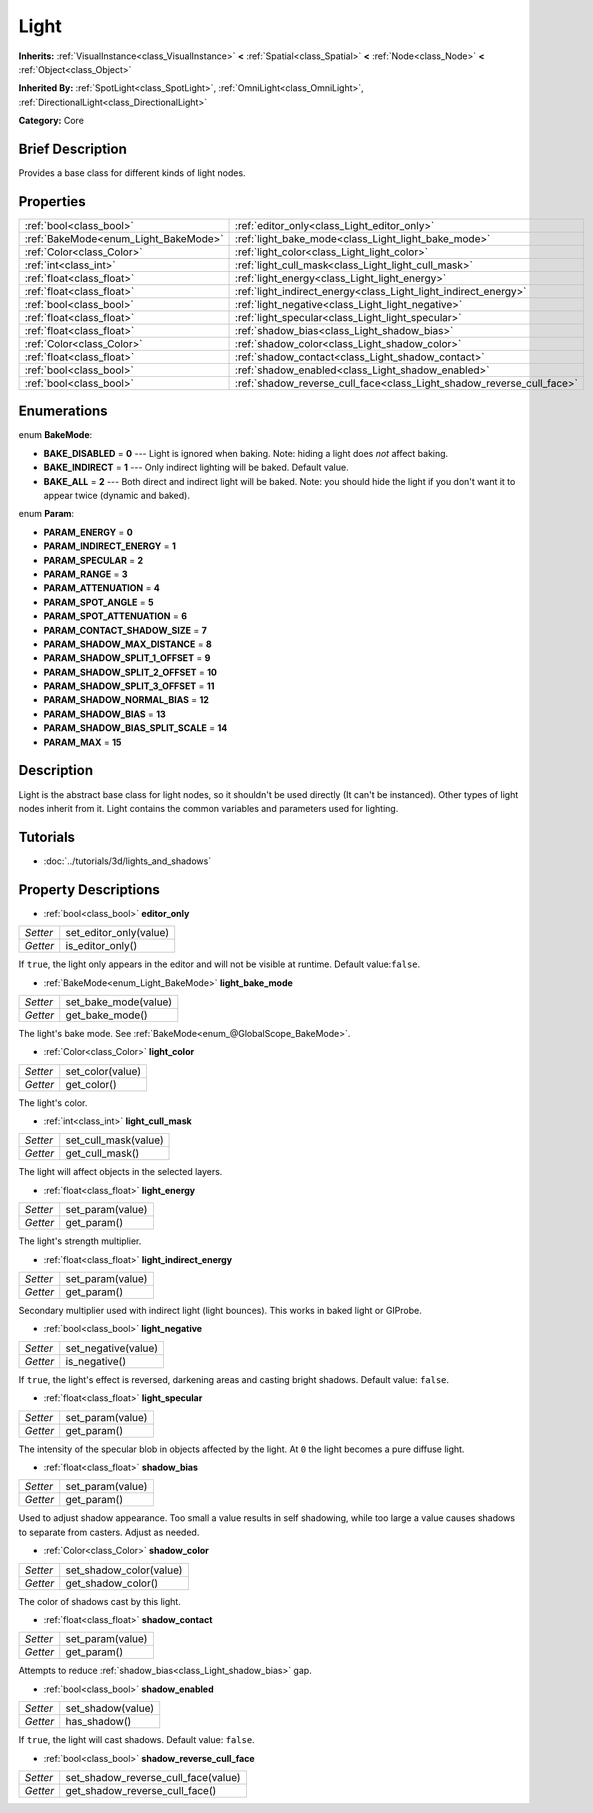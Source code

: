 .. Generated automatically by doc/tools/makerst.py in Godot's source tree.
.. DO NOT EDIT THIS FILE, but the Light.xml source instead.
.. The source is found in doc/classes or modules/<name>/doc_classes.

.. _class_Light:

Light
=====

**Inherits:** :ref:`VisualInstance<class_VisualInstance>` **<** :ref:`Spatial<class_Spatial>` **<** :ref:`Node<class_Node>` **<** :ref:`Object<class_Object>`

**Inherited By:** :ref:`SpotLight<class_SpotLight>`, :ref:`OmniLight<class_OmniLight>`, :ref:`DirectionalLight<class_DirectionalLight>`

**Category:** Core

Brief Description
-----------------

Provides a base class for different kinds of light nodes.

Properties
----------

+--------------------------------------+-----------------------------------------------------------------------+
| :ref:`bool<class_bool>`              | :ref:`editor_only<class_Light_editor_only>`                           |
+--------------------------------------+-----------------------------------------------------------------------+
| :ref:`BakeMode<enum_Light_BakeMode>` | :ref:`light_bake_mode<class_Light_light_bake_mode>`                   |
+--------------------------------------+-----------------------------------------------------------------------+
| :ref:`Color<class_Color>`            | :ref:`light_color<class_Light_light_color>`                           |
+--------------------------------------+-----------------------------------------------------------------------+
| :ref:`int<class_int>`                | :ref:`light_cull_mask<class_Light_light_cull_mask>`                   |
+--------------------------------------+-----------------------------------------------------------------------+
| :ref:`float<class_float>`            | :ref:`light_energy<class_Light_light_energy>`                         |
+--------------------------------------+-----------------------------------------------------------------------+
| :ref:`float<class_float>`            | :ref:`light_indirect_energy<class_Light_light_indirect_energy>`       |
+--------------------------------------+-----------------------------------------------------------------------+
| :ref:`bool<class_bool>`              | :ref:`light_negative<class_Light_light_negative>`                     |
+--------------------------------------+-----------------------------------------------------------------------+
| :ref:`float<class_float>`            | :ref:`light_specular<class_Light_light_specular>`                     |
+--------------------------------------+-----------------------------------------------------------------------+
| :ref:`float<class_float>`            | :ref:`shadow_bias<class_Light_shadow_bias>`                           |
+--------------------------------------+-----------------------------------------------------------------------+
| :ref:`Color<class_Color>`            | :ref:`shadow_color<class_Light_shadow_color>`                         |
+--------------------------------------+-----------------------------------------------------------------------+
| :ref:`float<class_float>`            | :ref:`shadow_contact<class_Light_shadow_contact>`                     |
+--------------------------------------+-----------------------------------------------------------------------+
| :ref:`bool<class_bool>`              | :ref:`shadow_enabled<class_Light_shadow_enabled>`                     |
+--------------------------------------+-----------------------------------------------------------------------+
| :ref:`bool<class_bool>`              | :ref:`shadow_reverse_cull_face<class_Light_shadow_reverse_cull_face>` |
+--------------------------------------+-----------------------------------------------------------------------+

Enumerations
------------

.. _enum_Light_BakeMode:

enum **BakeMode**:

- **BAKE_DISABLED** = **0** --- Light is ignored when baking. Note: hiding a light does *not* affect baking.

- **BAKE_INDIRECT** = **1** --- Only indirect lighting will be baked. Default value.

- **BAKE_ALL** = **2** --- Both direct and indirect light will be baked. Note: you should hide the light if you don't want it to appear twice (dynamic and baked).

.. _enum_Light_Param:

enum **Param**:

- **PARAM_ENERGY** = **0**

- **PARAM_INDIRECT_ENERGY** = **1**

- **PARAM_SPECULAR** = **2**

- **PARAM_RANGE** = **3**

- **PARAM_ATTENUATION** = **4**

- **PARAM_SPOT_ANGLE** = **5**

- **PARAM_SPOT_ATTENUATION** = **6**

- **PARAM_CONTACT_SHADOW_SIZE** = **7**

- **PARAM_SHADOW_MAX_DISTANCE** = **8**

- **PARAM_SHADOW_SPLIT_1_OFFSET** = **9**

- **PARAM_SHADOW_SPLIT_2_OFFSET** = **10**

- **PARAM_SHADOW_SPLIT_3_OFFSET** = **11**

- **PARAM_SHADOW_NORMAL_BIAS** = **12**

- **PARAM_SHADOW_BIAS** = **13**

- **PARAM_SHADOW_BIAS_SPLIT_SCALE** = **14**

- **PARAM_MAX** = **15**

Description
-----------

Light is the abstract base class for light nodes, so it shouldn't be used directly (It can't be instanced). Other types of light nodes inherit from it. Light contains the common variables and parameters used for lighting.

Tutorials
---------

- :doc:`../tutorials/3d/lights_and_shadows`

Property Descriptions
---------------------

.. _class_Light_editor_only:

- :ref:`bool<class_bool>` **editor_only**

+----------+------------------------+
| *Setter* | set_editor_only(value) |
+----------+------------------------+
| *Getter* | is_editor_only()       |
+----------+------------------------+

If ``true``, the light only appears in the editor and will not be visible at runtime. Default value:``false``.

.. _class_Light_light_bake_mode:

- :ref:`BakeMode<enum_Light_BakeMode>` **light_bake_mode**

+----------+----------------------+
| *Setter* | set_bake_mode(value) |
+----------+----------------------+
| *Getter* | get_bake_mode()      |
+----------+----------------------+

The light's bake mode. See :ref:`BakeMode<enum_@GlobalScope_BakeMode>`.

.. _class_Light_light_color:

- :ref:`Color<class_Color>` **light_color**

+----------+------------------+
| *Setter* | set_color(value) |
+----------+------------------+
| *Getter* | get_color()      |
+----------+------------------+

The light's color.

.. _class_Light_light_cull_mask:

- :ref:`int<class_int>` **light_cull_mask**

+----------+----------------------+
| *Setter* | set_cull_mask(value) |
+----------+----------------------+
| *Getter* | get_cull_mask()      |
+----------+----------------------+

The light will affect objects in the selected layers.

.. _class_Light_light_energy:

- :ref:`float<class_float>` **light_energy**

+----------+------------------+
| *Setter* | set_param(value) |
+----------+------------------+
| *Getter* | get_param()      |
+----------+------------------+

The light's strength multiplier.

.. _class_Light_light_indirect_energy:

- :ref:`float<class_float>` **light_indirect_energy**

+----------+------------------+
| *Setter* | set_param(value) |
+----------+------------------+
| *Getter* | get_param()      |
+----------+------------------+

Secondary multiplier used with indirect light (light bounces). This works in baked light or GIProbe.

.. _class_Light_light_negative:

- :ref:`bool<class_bool>` **light_negative**

+----------+---------------------+
| *Setter* | set_negative(value) |
+----------+---------------------+
| *Getter* | is_negative()       |
+----------+---------------------+

If ``true``, the light's effect is reversed, darkening areas and casting bright shadows. Default value: ``false``.

.. _class_Light_light_specular:

- :ref:`float<class_float>` **light_specular**

+----------+------------------+
| *Setter* | set_param(value) |
+----------+------------------+
| *Getter* | get_param()      |
+----------+------------------+

The intensity of the specular blob in objects affected by the light. At ``0`` the light becomes a pure diffuse light.

.. _class_Light_shadow_bias:

- :ref:`float<class_float>` **shadow_bias**

+----------+------------------+
| *Setter* | set_param(value) |
+----------+------------------+
| *Getter* | get_param()      |
+----------+------------------+

Used to adjust shadow appearance. Too small a value results in self shadowing, while too large a value causes shadows to separate from casters. Adjust as needed.

.. _class_Light_shadow_color:

- :ref:`Color<class_Color>` **shadow_color**

+----------+-------------------------+
| *Setter* | set_shadow_color(value) |
+----------+-------------------------+
| *Getter* | get_shadow_color()      |
+----------+-------------------------+

The color of shadows cast by this light.

.. _class_Light_shadow_contact:

- :ref:`float<class_float>` **shadow_contact**

+----------+------------------+
| *Setter* | set_param(value) |
+----------+------------------+
| *Getter* | get_param()      |
+----------+------------------+

Attempts to reduce :ref:`shadow_bias<class_Light_shadow_bias>` gap.

.. _class_Light_shadow_enabled:

- :ref:`bool<class_bool>` **shadow_enabled**

+----------+-------------------+
| *Setter* | set_shadow(value) |
+----------+-------------------+
| *Getter* | has_shadow()      |
+----------+-------------------+

If ``true``, the light will cast shadows. Default value: ``false``.

.. _class_Light_shadow_reverse_cull_face:

- :ref:`bool<class_bool>` **shadow_reverse_cull_face**

+----------+-------------------------------------+
| *Setter* | set_shadow_reverse_cull_face(value) |
+----------+-------------------------------------+
| *Getter* | get_shadow_reverse_cull_face()      |
+----------+-------------------------------------+

